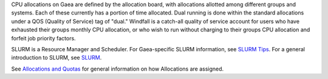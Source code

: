 CPU allocations on Gaea are defined by the allocation board, with
allocations allotted among different groups and systems. Each of these
currently has a portion of time allocated. Dual running is done within
the standard allocations under a QOS (Quality of Service) tag of "dual."
Windfall is a catch-all quality of service account for users who have
exhausted their groups monthly CPU allocation, or who wish to run
without charging to their groups CPU allocation and forfeit job priority
factors.

SLURM is a Resource Manager and Scheduler. For Gaea-specific SLURM
information, see `SLURM
Tips <https://gaeadocs.rdhpcs.noaa.gov/wiki/index.php/Slurm_tips>`__.
For a general introduction to SLURM, see
`SLURM <https://rdhpcs-common-docs.rdhpcs.noaa.gov/wiki/index.php/Introduction_to_SLURM#SLURM>`__.

See `Allocations and
Quotas <https://rdhpcs-common-docs.rdhpcs.noaa.gov/wiki/index.php/Allocations_and_Quotas>`__
for general information on how Allocations are assigned.
